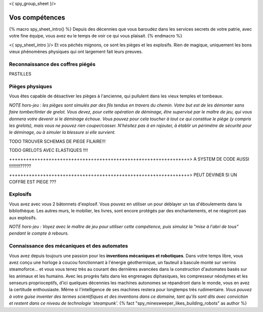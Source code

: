 <{ spy_group_sheet }/>

Vos compétences
====================================

{% macro spy_sheet_intro() %}
Depuis des décennies que vous baroudez dans les services secrets de votre patrie, avec votre fine équipe, vous avez eu le temps de voir ce qui vous plaisait.
{% endmacro %}

<{ spy_sheet_intro }/> Et vos péchés mignons, ce sont les pièges et les explosifs. Rien de magique, uniquement les bons vieux phénomènes physiques qui ont largement fait leurs preuves.


Reconnaissance des coffres piégés
++++++++++++++++++++++++++++++++++++++++++++++++++++++++++++++++

PASTILLES


Pièges physiques
++++++++++++++++++++++++++++++++++++++++++++++++++++++++++++++++

Vous êtes capable de désactiver les pièges à l'ancienne, qui pullulent dans les vieux temples et tombeaux.

*NOTE hors-jeu : les pièges sont simulés par des fils tendus en travers du chemin. Votre but est de les démonter sans faire tomber/tinter de grelot. Vous devez, pour cette opération de déminage, être supervisé par le maître de jeu, qui vous donnera votre devenir si le déminage échoue. Vous pouvez pour cela toucher à tout ce qui constitue le piège (y compris les grelots), mais vous ne pouvez rien couper/casser. N'hésitez pas à en rajouter, à établir un périmètre de sécurité pour le déminage, ou à simuler la blessure si elle survient.*

TODO TROUVER SCHEMAS DE PIEGE FILAIRE!!!

TODO GRELOTS AVEC ELASTIQUES !!!!

++++++++++++++++++++++++++++++++++++++++++++++++++++++++++++++++> A SYSTEM DE CODE AUSSI !!!!!!!!!?????

++++++++++++++++++++++++++++++++++++++++++++++++++++++++++++++++> PEUT DEVINER SI UN COFFRE EST PIEGE ???


Explosifs
++++++++++++++++++++++++++++++++++++++++++++++++++++++++++++++++

Vous avez avec vous 2 bâtonnets d'explosif. Vous pouvez en utiliser un pour déblayer un tas d'éboulements dans la bibliothèque. Les autres murs, le mobilier, les livres, sont encore protégés par des enchantements, et ne réagiront pas aux explosifs.

*NOTE hors-jeu : Voyez avec le maître de jeu pour utiliser cette compétence, puis simulez la "mise à l'abri de tous" pendant le compte à rebours.*


Connaissance des mécaniques et des automates
++++++++++++++++++++++++++++++++++++++++++++++++++++++++++++++++

Vous avez depuis toujours une passion pour les **inventions mécaniques et robotiques**. Dans votre temps libre, vous avez conçu une horloge à coucou fonctionnant à l'énergie géothermique, un fauteuil à bascule monté sur verrins steamoforce... et vous vous tenez très au courant des dernières avancées dans la construction d'automates basés sur les animaux et les humains. Avec les progrès faits dans les engrenages diphasiques, les compresseur néodymes et les senseurs proprioceptifs, d'ici quelques décennies les machines autonomes se répandront dans le monde, vous en avez la certitude enthousiaste. Même si l'intelligence de ses machines restera pour longtemps très rudimentaire. *Vous pouvez à votre guise inventer des termes scientifiques et des inventions dans ce domaine, tant qu'ils sont dits avec conviction et restent dans ce niveau de technologie 'steampunk'.* {% fact "spy_minesweeper_likes_building_robots" as author %}




